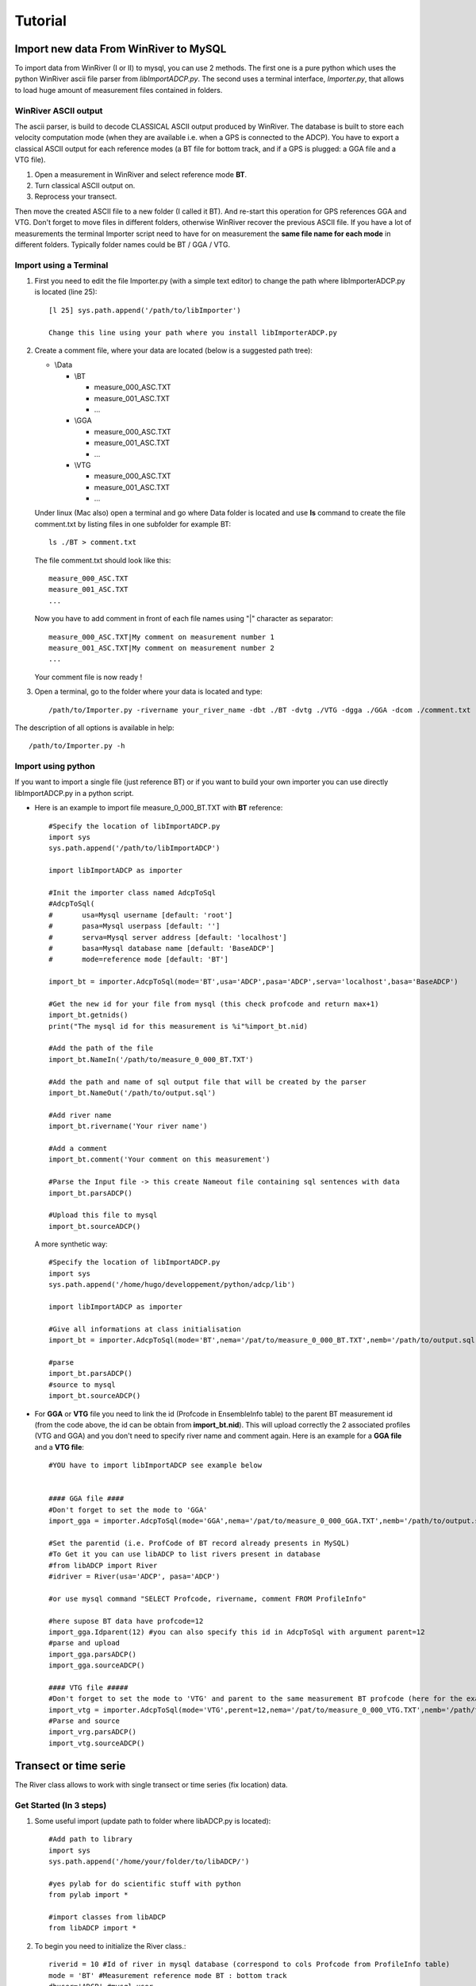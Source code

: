 Tutorial
========

Import new data From WinRiver to MySQL
--------------------------------------

To import data from WinRiver (I or II) to mysql, you can use 2 methods. The first one is a pure python which uses the python WinRiver ascii file parser from  *libImportADCP.py*. The second uses a terminal interface, *Importer.py*, that allows to load huge amount of measurement files contained in folders.

WinRiver ASCII output
*********************

The ascii parser, is build to decode CLASSICAL ASCII output produced by WinRiver. The database is built to store each velocity computation mode (when they are available i.e. when a GPS is connected to the ADCP). You have to export a classical ASCII output for each reference modes (a BT file for bottom track, and if a GPS is plugged: a GGA file and a VTG file). 

1. Open a measurement in WinRiver and select reference mode **BT**.

2. Turn classical ASCII output on.

3. Reprocess your transect.

Then move the created ASCII file to a new folder (I called it BT). And re-start this operation for GPS references GGA and VTG. Don't forget to move files in different folders, otherwise WinRiver recover the previous ASCII file. If you have a lot of measurements the terminal Importer script need to have for on measurement the **same file name for each mode** in different folders. Typically folder names could be BT / GGA / VTG.

Import using a Terminal
***********************

1. First you need to edit the file Importer.py (with a simple text editor) to change the path where libImporterADCP.py is located (line 25)::

	[l 25] sys.path.append('/path/to/libImporter')
	
	Change this line using your path where you install libImporterADCP.py

2. Create a comment file, where your data are located (below is a suggested path tree):

   * \\Data

     * \\BT

       * measure_000_ASC.TXT
       * measure_001_ASC.TXT
       * ...
     * \\GGA

       * measure_000_ASC.TXT
       * measure_001_ASC.TXT
       * ...
     * \\VTG

       * measure_000_ASC.TXT
       * measure_001_ASC.TXT
       * ...
	
   Under linux (Mac also) open a terminal and go where Data folder is located and use **ls** command to create the file comment.txt by listing files in one subfolder for example BT::
	
	ls ./BT > comment.txt

   The file comment.txt should look like this::

	measure_000_ASC.TXT
	measure_001_ASC.TXT
	...

   Now you have to add comment in front of each file names using "|" character as separator::

	measure_000_ASC.TXT|My comment on measurement number 1
	measure_001_ASC.TXT|My comment on measurement number 2
	...

   Your comment file is now ready !

3. Open a terminal, go to the folder where your data is located and type::
	
	/path/to/Importer.py -rivername your_river_name -dbt ./BT -dvtg ./VTG -dgga ./GGA -dcom ./comment.txt -user ADCP -pass ADCP

The description of all options is available in help::

	/path/to/Importer.py -h

Import using python
*******************

If you want to import a single file (just reference BT) or if you want to build your own importer you can use directly libImportADCP.py in a python script.

* Here is an example to import file measure_0_000_BT.TXT with **BT** reference::
	
	#Specify the location of libImportADCP.py
	import sys
	sys.path.append('/path/to/libImportADCP')

	import libImportADCP as importer

	#Init the importer class named AdcpToSql
	#AdcpToSql(
	#	usa=Mysql username [default: 'root']
	#	pasa=Mysql userpass [default: '']
	#	serva=Mysql server address [default: 'localhost']
	#	basa=Mysql database name [default: 'BaseADCP']
	#	mode=reference mode [default: 'BT']

	import_bt = importer.AdcpToSql(mode='BT',usa='ADCP',pasa='ADCP',serva='localhost',basa='BaseADCP')

	#Get the new id for your file from mysql (this check profcode and return max+1)
	import_bt.getnids()
	print("The mysql id for this measurement is %i"%import_bt.nid)

	#Add the path of the file
	import_bt.NameIn('/path/to/measure_0_000_BT.TXT')

	#Add the path and name of sql output file that will be created by the parser
	import_bt.NameOut('/path/to/output.sql')

	#Add river name
	import_bt.rivername('Your river name')

	#Add a comment 
	import_bt.comment('Your comment on this measurement')

	#Parse the Input file -> this create Nameout file containing sql sentences with data
	import_bt.parsADCP()

	#Upload this file to mysql
	import_bt.sourceADCP()

  A more synthetic way::

	#Specify the location of libImportADCP.py
	import sys
	sys.path.append('/home/hugo/developpement/python/adcp/lib')

	import libImportADCP as importer

	#Give all informations at class initialisation
	import_bt = importer.AdcpToSql(mode='BT',nema='/pat/to/measure_0_000_BT.TXT',nemb='/path/to/output.sql', rena='your river name', coma='your comment on this measurement', usa='ADCP',pasa='ADCP',serva='localhost',basa='BaseADCP')
	
	#parse 
	import_bt.parsADCP()
	#source to mysql
	import_bt.sourceADCP()

* For **GGA** or **VTG** file you need to link the id (Profcode in EnsembleInfo table) to the parent BT measurement id (from the code above, the id can be obtain from **import_bt.nid**). This will upload correctly the 2 associated profiles (VTG and GGA) and you don't need to specify river name and comment again. Here is an example for a **GGA file** and a **VTG file**::

	#YOU have to import libImportADCP see example below

    
	#### GGA file ####
	#Don't forget to set the mode to 'GGA'
	import_gga = importer.AdcpToSql(mode='GGA',nema='/pat/to/measure_0_000_GGA.TXT',nemb='/path/to/output.sql')
	
	#Set the parentid (i.e. ProfCode of BT record already presents in MySQL)
	#To Get it you can use libADCP to list rivers present in database 
	#from libADCP import River
	#idriver = River(usa='ADCP', pasa='ADCP')
	
	#or use mysql command "SELECT Profcode, rivername, comment FROM ProfileInfo"

	#here supose BT data have profcode=12
	import_gga.Idparent(12) #you can also specify this id in AdcpToSql with argument parent=12
	#parse and upload
	import_gga.parsADCP()
	import_gga.sourceADCP()

	#### VTG file #####
	#Don't forget to set the mode to 'VTG' and parent to the same measurement BT profcode (here for the example 12)
	import_vtg = importer.AdcpToSql(mode='VTG',perent=12,nema='/pat/to/measure_0_000_VTG.TXT',nemb='/path/to/output.sql')
	#Parse and source
	import_vrg.parsADCP()
	import_vtg.sourceADCP()


Transect or time serie
----------------------

The River class allows to work with single transect or time series (fix location) data.

Get Started (In 3 steps)
************************

1. Some useful import (update path to folder where libADCP.py is located)::
	
	#Add path to library
	import sys
	sys.path.append('/home/your/folder/to/libADCP/')
	
	#yes pylab for do scientific stuff with python
	from pylab import *
	
	#import classes from libADCP
	from libADCP import *
	
2. To begin you need to initialize the River class.::
	
	riverid = 10 #Id of river in mysql database (correspond to cols Profcode from ProfileInfo table)
	mode = 'BT' #Measurement reference mode BT : bottom track
	dbuser='ADCP' #mysql user
	dbpass='TOTO' #mysql user password
	
	#Init the River class
	trav = River(riverid,mode,usa=dbuser,pasa=dbpass)
	
3. Now the most useful thing... Retrieve data from mysql and store them in a python dictionary::

	#The method GetDatas allow to retrieve selected data from mysql 
	trav.GetData('VM,TDMG,VD')

	#The velocity magnitude VM is now stored in
	trav.data['VM']
	
	#check the shape
	shape(trav.data['VM']) #Wow it's a 2D array

	#Idem for Travel meet good TDMG and velocity direction VD
	trav.data['TDMG']
	trav.data['VD']
		
	
Export ADCP data
****************

To export ADCP data of a given profile in a specific folder.

.. code-block:: python

    import libADCP as ADCP
    
    mes = adcp.River(3, mode='BT', usa='ADCP', pasa='ADCP')
    mes.GetData('DEPTH, VM, TDNG, LAT, lON')
    
    mes.Export('./path/to/output/directory','all')
    
Export GPS locations
********************

If you use a GPS with your ADCP during measurements you can export GPS position to KML format or simple text file::
	
	#YOU NEED TO IMPORT lON and LAT data
	trav.GetData('lON,LAT')

	#Export as KML
	trav.ExportPosition('./test.kml',format='kml')

	#As a text file
	trav.ExportPosition('./test.asc',format='txt')	


Compute discharge
*****************

To compute the discharge::

	#You need to create a River object
	riverid = 10 #Id of river in mysql database (correspond to cols Profcode from ProfileInfo table)
	mode = 'BT' #Measurement reference mode BT : bottom track
	dbuser='ADCP' #mysql user
	dbpass='TOTO' #mysql user password
	
	riv = River(riverid,mode,usa=dbuser,pasa=dbpass)
	
	#Then you can simply use print to display usefull informations
	
	print riv
	
	#Or you can get the discharge with the Dicharge method
	
	Q, Sec, Vel, W, H = riv.Discharge()
	
	#Datas computed using riv.Discharge() are also stored in self.datas
	riv.data['Discharge']
	riv.data['Section areea']
	riv.data['Mean velocity']
	riv.data['Width']
	riv.data['Mean depth']
	



